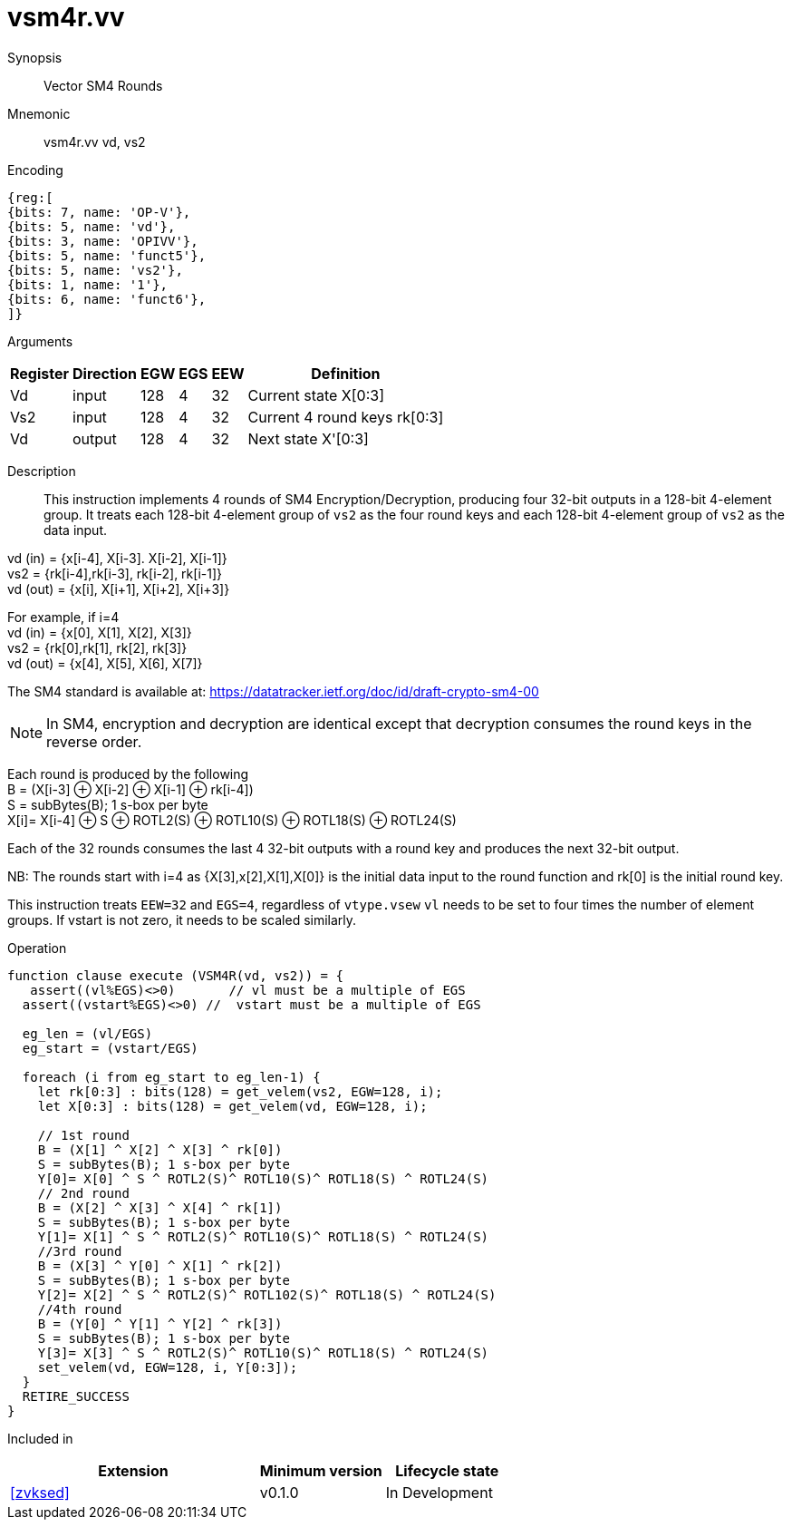 [[insns-vsm4r, SM4 Rounds]]
= vsm4r.vv

Synopsis::
Vector SM4 Rounds

Mnemonic::
vsm4r.vv vd, vs2

Encoding::
[wavedrom, , svg]
....
{reg:[
{bits: 7, name: 'OP-V'},
{bits: 5, name: 'vd'},
{bits: 3, name: 'OPIVV'},
{bits: 5, name: 'funct5'},
{bits: 5, name: 'vs2'},
{bits: 1, name: '1'},
{bits: 6, name: 'funct6'},
]}
....

Arguments::

[%autowidth]
[%header,cols="4,2,2,2,2,2"]
|===
|Register
|Direction
|EGW
|EGS 
|EEW
|Definition

| Vd   | input  | 128  | 4 | 32 | Current state X[0:3]
| Vs2  | input  | 128  | 4 | 32 | Current 4 round keys rk[0:3]
| Vd   | output | 128  | 4 | 32 | Next state X'[0:3]
|===

Description:: 
This instruction implements 4 rounds of SM4 Encryption/Decryption, producing four 32-bit outputs in
a 128-bit 4-element group.
It treats each 128-bit 4-element group of `vs2` as the four round keys and
each 128-bit 4-element group of `vs2` as the data input.

vd (in) = {x[i-4], X[i-3]. X[i-2], X[i-1]} +
vs2 = {rk[i-4],rk[i-3], rk[i-2], rk[i-1]} +
vd (out) = {x[i], X[i+1], X[i+2], X[i+3]} +

For example, if i=4 +
vd (in) = {x[0], X[1], X[2], X[3]} +
vs2 = {rk[0],rk[1], rk[2], rk[3]} +
vd (out) = {x[4], X[5], X[6], X[7]} +

The SM4 standard is available at: https://datatracker.ietf.org/doc/id/draft-crypto-sm4-00

[NOTE]
====
In SM4, encryption and decryption are identical except that decryption consumes the round keys in the reverse order.
====

Each round is produced by the following +
  B = (X[i-3] &#8853; X[i-2] &#8853; X[i-1] &#8853; rk[i-4]) +
  S = subBytes(B); 1 s-box per byte +
  X[i]= X[i-4] &#8853; S &#8853; ROTL2(S) &#8853; ROTL10(S) &#8853; ROTL18(S) &#8853; ROTL24(S) +

Each of the 32 rounds consumes the last 4 32-bit outputs with a round key and produces the next 32-bit output.

NB: The rounds start with i=4 as {X[3],x[2],X[1],X[0]} is the initial data input to the round function
and rk[0] is the initial round key.

This instruction treats `EEW=32` and `EGS=4`, regardless of `vtype.vsew`
`vl` needs to be set to four times the number of element groups.
If vstart is not zero, it needs to be scaled similarly.

Operation::
[source,pseudocode]
--
function clause execute (VSM4R(vd, vs2)) = {
   assert((vl%EGS)<>0)       // vl must be a multiple of EGS
  assert((vstart%EGS)<>0) //  vstart must be a multiple of EGS

  eg_len = (vl/EGS)
  eg_start = (vstart/EGS)
  
  foreach (i from eg_start to eg_len-1) {
    let rk[0:3] : bits(128) = get_velem(vs2, EGW=128, i);
    let X[0:3] : bits(128) = get_velem(vd, EGW=128, i);

    // 1st round
    B = (X[1] ^ X[2] ^ X[3] ^ rk[0])
    S = subBytes(B); 1 s-box per byte
    Y[0]= X[0] ^ S ^ ROTL2(S)^ ROTL10(S)^ ROTL18(S) ^ ROTL24(S)
    // 2nd round
    B = (X[2] ^ X[3] ^ X[4] ^ rk[1])
    S = subBytes(B); 1 s-box per byte
    Y[1]= X[1] ^ S ^ ROTL2(S)^ ROTL10(S)^ ROTL18(S) ^ ROTL24(S)
    //3rd round
    B = (X[3] ^ Y[0] ^ X[1] ^ rk[2])
    S = subBytes(B); 1 s-box per byte
    Y[2]= X[2] ^ S ^ ROTL2(S)^ ROTL102(S)^ ROTL18(S) ^ ROTL24(S)
    //4th round
    B = (Y[0] ^ Y[1] ^ Y[2] ^ rk[3])
    S = subBytes(B); 1 s-box per byte
    Y[3]= X[3] ^ S ^ ROTL2(S)^ ROTL10(S)^ ROTL18(S) ^ ROTL24(S)
    set_velem(vd, EGW=128, i, Y[0:3]);
  }
  RETIRE_SUCCESS
}
--

Included in::
[%header,cols="4,2,2"]
|===
|Extension
|Minimum version
|Lifecycle state

| <<zvksed>>
| v0.1.0
| In Development
|===